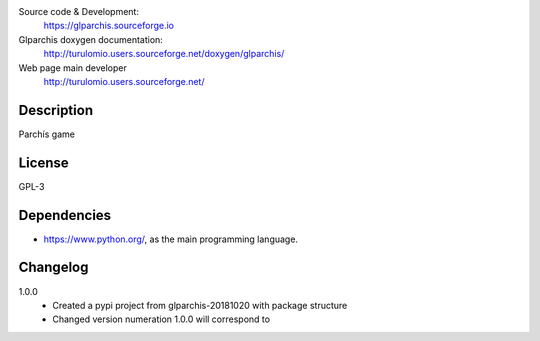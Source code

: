 Source code & Development:
    https://glparchis.sourceforge.io
Glparchis doxygen documentation:
    http://turulomio.users.sourceforge.net/doxygen/glparchis/
Web page main developer
    http://turulomio.users.sourceforge.net/

Description
===========
Parchís game

License
=======
GPL-3

Dependencies
============
* https://www.python.org/, as the main programming language.

Changelog
=========
1.0.0
  * Created a pypi project from glparchis-20181020 with package structure
  * Changed version numeration 1.0.0 will correspond to 
